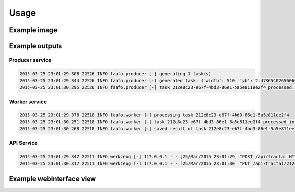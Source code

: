 Usage
=====

Example image
-------------

.. image:: images/example.png


Example outputs
---------------

Producer service
~~~~~~~~~~~~~~~~

.. code::

  2015-03-25 23:01:29.308 22526 INFO faafo.producer [-] generating 1 task(s)
  2015-03-25 23:01:29.344 22526 INFO faafo.producer [-] generated task: {'width': 510, 'yb': 2.478654026560605, 'uuid': '212e8c23-e67f-4bd3-86e1-5a5e811ee2f4', 'iterations': 281, 'xb': 1.1428457603077387, 'xa': -3.3528957195683087, 'ya': -2.1341119130263717, 'height': 278}
  2015-03-25 23:01:30.295 22526 INFO faafo.producer [-] task 212e8c23-e67f-4bd3-86e1-5a5e811ee2f4 processed: {u'duration': 0.8725259304046631, u'checksum': u'b22d975c4f9dc77df5db96ce6264a4990d865dd8f800aba2ac03a065c2f09b1e', u'uuid': u'212e8c23-e67f-4bd3-86e1-5a5e811ee2f4'}

Worker service
~~~~~~~~~~~~~~

.. code::

  2015-03-25 23:01:29.378 22518 INFO faafo.worker [-] processing task 212e8c23-e67f-4bd3-86e1-5a5e811ee2f4
  2015-03-25 23:01:30.251 22518 INFO faafo.worker [-] task 212e8c23-e67f-4bd3-86e1-5a5e811ee2f4 processed in 0.872526 seconds
  2015-03-25 23:01:30.268 22518 INFO faafo.worker [-] saved result of task 212e8c23-e67f-4bd3-86e1-5a5e811ee2f4 to file /home/vagrant/212e8c23-e67f-4bd3-86e1-5a5e811ee2f4.png


API Service
~~~~~~~~~~~
.. code::

  2015-03-25 23:01:29.342 22511 INFO werkzeug [-] 127.0.0.1 - - [25/Mar/2015 23:01:29] "POST /api/fractal HTTP/1.1" 201 -
  2015-03-25 23:01:30.317 22511 INFO werkzeug [-] 127.0.0.1 - - [25/Mar/2015 23:01:30] "PUT /api/fractal/212e8c23-e67f-4bd3-86e1-5a5e811ee2f4 HTTP/1.1" 200 -

Example webinterface view
-------------------------

.. image:: images/screenshot_webinterface.png
